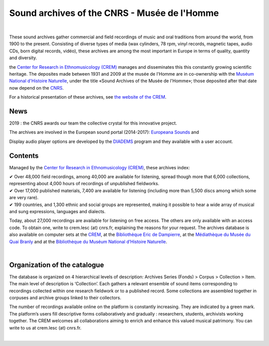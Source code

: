 ==============================================
Sound archives of the CNRS - Musée de l'Homme
==============================================

|

These sound archives gather commercial and field recordings of music and oral traditions from around the world, from 1900 to the present.  Consisting of diverse types of media (wax cylinders, 78 rpm, vinyl records, magnetic tapes, audio CDs, born digital records, vidéo), these archives are among the most important in Europe in terms of quality, quantity and diversity.

the `Center for Research in Ethnomusicology (CREM) <http://lesc-cnrs.fr/en/centre-de-recherche-en-ethnomusicologie>`_ manages and disseminates this this constantly growing scientific heritage. The deposites made between 1931 and 2009 at the musée de l'Homme are in co-ownership with the `Muséum National d'Histoire Naturelle <https://www.mnhn.fr>`_, under the title «Sound Archives of the Musée de l'Homme»; those deposited after that date now depend on the `CNRS <http://www.cnrs.fr/inshs/>`_.

For a historical presentation of these archives, see `the website of the CREM <http://lesc-cnrs.fr/en/centre-de-recherche-en-ethnomusicologie#archives>`_.

News
-----

2019 : the CNRS awards our team the collective crystal for this innovative project.

The archives are involved in the European sound portal (2014-2017): `Europeana Sounds <http://www.europeanasounds.eu>`_ and

Display audio player options are developed by the `DIADEMS <http://www.irit.fr/recherches/SAMOVA/DIADEMS/fr/welcome/>`_ program and they available with a user account.

Contents
--------

.. image:: /pages/home_img.jpg
   :align: left
    
Managed by the `Center for Research in Ethnomusicology (CREM) <http://lesc-cnrs.fr/fr/centre-de-recherche-en-ethnomusicologie>`_, these archives index:

| ✔ Over 48,000 field recordings, among 40,000 are available for listening, spread though more that 6,000 collections, representing about 4,000 hours of recordings of unpublished fieldworks.


| ✔ Over 17,000 published materials, 7,400 are available for listening (including more than 5,500 discs among which some are very rare).


| ✔ 199 countries, and 1,300 ethnic and social groups are represented, making it possible to hear a wide array of musical and sung expressions, languages and dialects. 


Today, about 27,000 recordings are available for listening on free access. The others are only available with an access code. To obtain one, write to crem.lesc (at) cnrs.fr, explaining the reasons for your request. The archives database is also available on computer sets at the `CREM <http://lesc-cnrs.fr/crem>`_, at the `Bibliothèque Eric de Dampierre <http://lesc-cnrs.fr/fr/bibliotheque-eric-de-dampierre>`_, at the `Médiathèque du Musée du Quai Branly <http://www.quaibranly.fr/fr/enseignement/la-mediatheque.html>`_ and at the `Bibliothèque du Muséum National d’Histoire Naturelle <http://bibliotheques.mnhn.fr/>`_. 

|

Organization of the catalogue
-----------------------------

The database is organized on 4 hierarchical levels of description: Archives Series (Fonds) > Corpus > Collection > Item. The main level of description is ‘Collection’. Each gathers a relevant ensemble of sound items corresponding to recordings collected within one research fieldwork or to a published record. Some collections are assembled together in corpuses and archive groups linked to their collectors. 

The number of recordings available online on the platform is constantly increasing. They are indicated by a green mark. The platform’s users fill descriptive forms collaboratively and gradually : researchers, students, archivists working together. The CREM welcomes all collaborations aiming to enrich and enhance this valued musical patrimony. You can write to us at crem.lesc (at) cnrs.fr.

|
